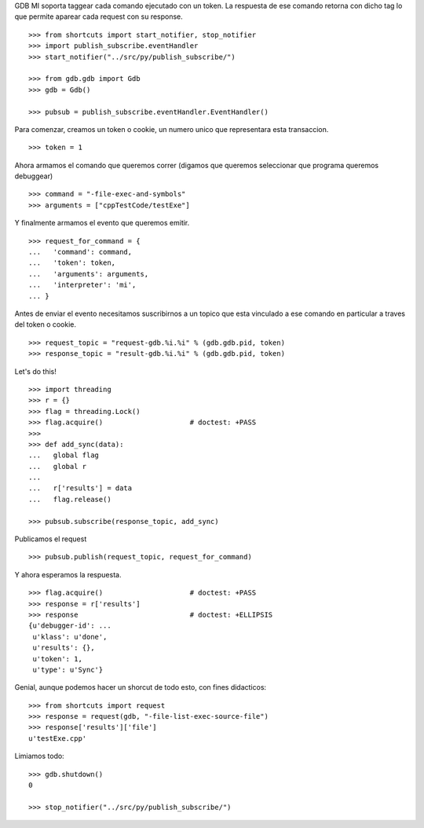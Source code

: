 GDB MI soporta taggear cada comando ejecutado con un token. La respuesta de ese
comando retorna con dicho tag lo que permite aparear cada request con su response.

::

   >>> from shortcuts import start_notifier, stop_notifier 
   >>> import publish_subscribe.eventHandler 
   >>> start_notifier("../src/py/publish_subscribe/")

   >>> from gdb.gdb import Gdb
   >>> gdb = Gdb()

   >>> pubsub = publish_subscribe.eventHandler.EventHandler()

Para comenzar, creamos un token o cookie, un numero unico que representara esta transaccion.

::

   >>> token = 1

Ahora armamos el comando que queremos correr (digamos que queremos seleccionar
que programa queremos debuggear)

::

   >>> command = "-file-exec-and-symbols"
   >>> arguments = ["cppTestCode/testExe"]

Y finalmente armamos el evento que queremos emitir.

::

   >>> request_for_command = {
   ...   'command': command,
   ...   'token': token,
   ...   'arguments': arguments,
   ...   'interpreter': 'mi',
   ... }

Antes de enviar el evento necesitamos suscribirnos a un topico que esta vinculado
a ese comando en particular a traves del token o cookie.

::

   >>> request_topic = "request-gdb.%i.%i" % (gdb.gdb.pid, token)
   >>> response_topic = "result-gdb.%i.%i" % (gdb.gdb.pid, token)

Let's do this!

::

   >>> import threading
   >>> r = {} 
   >>> flag = threading.Lock() 
   >>> flag.acquire()                     # doctest: +PASS
   >>>                               
   >>> def add_sync(data): 
   ...   global flag
   ...   global r
   ... 
   ...   r['results'] = data
   ...   flag.release()

   >>> pubsub.subscribe(response_topic, add_sync)

Publicamos el request

::

   >>> pubsub.publish(request_topic, request_for_command)

Y ahora esperamos la respuesta.

::

   >>> flag.acquire()                     # doctest: +PASS 
   >>> response = r['results']
   >>> response                           # doctest: +ELLIPSIS
   {u'debugger-id': ...
    u'klass': u'done',
    u'results': {},
    u'token': 1,
    u'type': u'Sync'}


Genial, aunque podemos hacer un shorcut de todo esto, con fines didacticos:

::

   >>> from shortcuts import request
   >>> response = request(gdb, "-file-list-exec-source-file")
   >>> response['results']['file']
   u'testExe.cpp'


Limiamos todo:

::

   >>> gdb.shutdown()
   0

   >>> stop_notifier("../src/py/publish_subscribe/")
